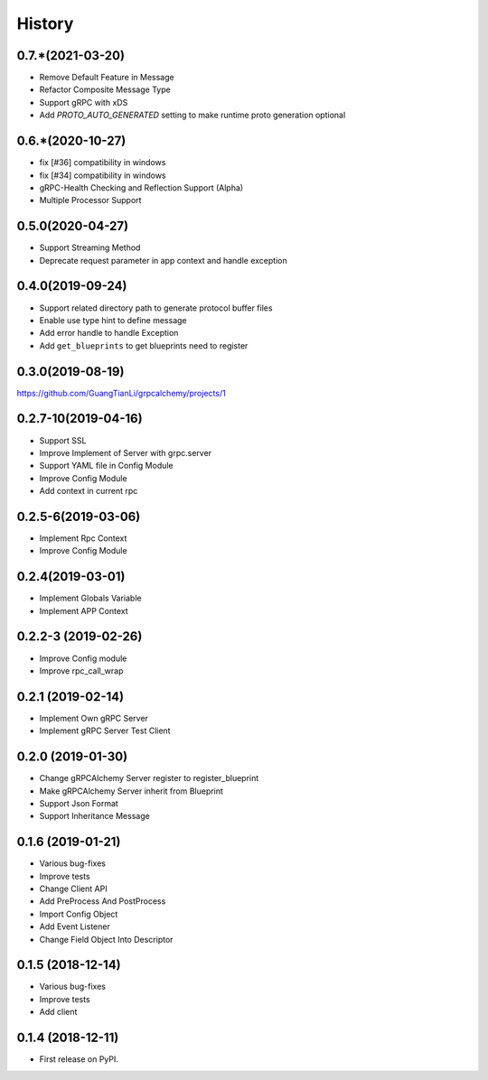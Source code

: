 =======
History
=======

0.7.*(2021-03-20)
--------------------

* Remove Default Feature in Message
* Refactor Composite Message Type
* Support gRPC with xDS
* Add `PROTO_AUTO_GENERATED` setting to make runtime proto generation optional

0.6.*(2020-10-27)
--------------------

* fix [#36] compatibility in windows
* fix [#34] compatibility in windows
* gRPC-Health Checking and Reflection Support (Alpha)
* Multiple Processor Support

0.5.0(2020-04-27)
--------------------

* Support Streaming Method
* Deprecate request parameter in app context and handle exception

0.4.0(2019-09-24)
--------------------

* Support related directory path to generate protocol buffer files
* Enable use type hint to define message
* Add error handle to handle Exception
* Add ``get_blueprints`` to get blueprints need to register

0.3.0(2019-08-19)
--------------------

https://github.com/GuangTianLi/grpcalchemy/projects/1

0.2.7-10(2019-04-16)
----------------------

* Support SSL
* Improve Implement of Server with grpc.server
* Support YAML file in Config Module
* Improve Config Module
* Add context in current rpc

0.2.5-6(2019-03-06)
---------------------

* Implement Rpc Context
* Improve Config Module

0.2.4(2019-03-01)
---------------------

* Implement Globals Variable
* Implement APP Context

0.2.2-3 (2019-02-26)
---------------------

* Improve Config module
* Improve rpc_call_wrap

0.2.1 (2019-02-14)
---------------------

* Implement Own gRPC Server
* Implement gRPC Server Test Client

0.2.0 (2019-01-30)
---------------------

* Change gRPCAlchemy Server register to register_blueprint
* Make gRPCAlchemy Server inherit from Blueprint
* Support Json Format
* Support Inheritance Message

0.1.6 (2019-01-21)
------------------

* Various bug-fixes
* Improve tests
* Change Client API
* Add PreProcess And PostProcess
* Import Config Object
* Add Event Listener
* Change Field Object Into Descriptor

0.1.5 (2018-12-14)
------------------

* Various bug-fixes
* Improve tests
* Add client

0.1.4 (2018-12-11)
------------------

* First release on PyPI.
